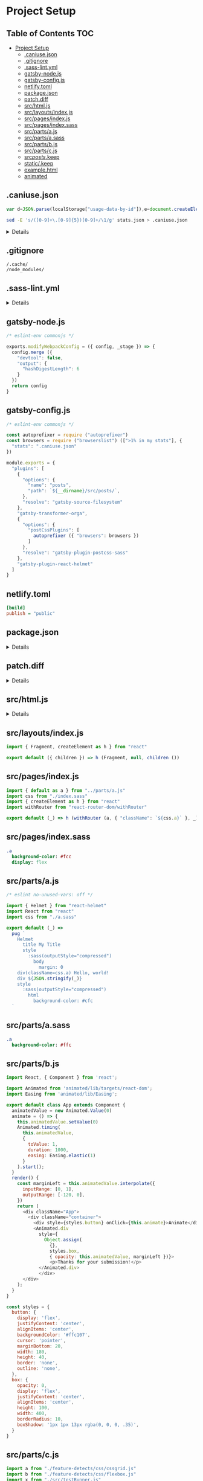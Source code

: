 * Project Setup
:properties:
:header-args: :cache yes :comments no :mkdirp yes :padline yes :results silent
:end:
#+startup: showall hideblocks hidestars indent

** Table of Contents                                                   :TOC:
- [[#project-setup][Project Setup]]
  - [[#caniusejson][.caniuse.json]]
  - [[#gitignore][.gitignore]]
  - [[#sass-lintyml][.sass-lint.yml]]
  - [[#gatsby-nodejs][gatsby-node.js]]
  - [[#gatsby-configjs][gatsby-config.js]]
  - [[#netlifytoml][netlify.toml]]
  - [[#packagejson][package.json]]
  - [[#patchdiff][patch.diff]]
  - [[#srchtmljs][src/html.js]]
  - [[#srclayoutsindexjs][src/layouts/index.js]]
  - [[#srcpagesindexjs][src/pages/index.js]]
  - [[#srcpagesindexsass][src/pages/index.sass]]
  - [[#srcpartsajs][src/parts/a.js]]
  - [[#srcpartsasass][src/parts/a.sass]]
  - [[#srcpartsbjs][src/parts/b.js]]
  - [[#srcpartscjs][src/parts/c.js]]
  - [[#srcpostskeep][src/posts/.keep]]
  - [[#statickeep][static/.keep]]
  - [[#examplehtml][example.html]]
  - [[#animated][animated]]

** .caniuse.json

#+begin_src js
var d=JSON.parse(localStorage["usage-data-by-id"]),e=document.createElement("a");e.setAttribute("href","data:text/plain;charset=utf-8,"+encodeURIComponent(JSON.stringify(d[function(){for(var e in d)return e}()]))),e.setAttribute("download","stats.json"),document.body.appendChild(e),e.click(),document.body.removeChild(e);
#+end_src

#+begin_src sh
sed -E 's/([0-9]+\.[0-9]{5})[0-9]+/\1/g' stats.json > .caniuse.json
#+end_src

#+HTML: <details>
#+begin_src json :tangle .caniuse.json
{
  "dataByBrowser": {
    "and_chr": {
      "64": 1.04384
    },
    "and_ff": {
      "57": 0
    },
    "and_qq": {
      "1.2": 0
    },
    "and_uc": {
      "11.8": 0
    },
    "android": {
      "3": 0,
      "4": 0,
      "62": 0,
      "2.1": 0,
      "2.2": 0,
      "2.3": 0,
      "4.1": 0,
      "4.2-4.3": 0,
      "4.4": 0,
      "4.4.3-4.4.4": 0
    },
    "baidu": {
      "7.12": 0
    },
    "bb": {
      "7": 0,
      "10": 0
    },
    "chrome": {
      "4": 0,
      "5": 0,
      "6": 0,
      "7": 0,
      "8": 0,
      "9": 0,
      "10": 0,
      "11": 0,
      "12": 0,
      "13": 0,
      "14": 0,
      "15": 0,
      "16": 0,
      "17": 0,
      "18": 0,
      "19": 0,
      "20": 0,
      "21": 0,
      "22": 0,
      "23": 0,
      "24": 0,
      "25": 0,
      "26": 0,
      "27": 0,
      "28": 0,
      "29": 0,
      "30": 0,
      "31": 0,
      "32": 0.58455,
      "33": 0.04175,
      "34": 0,
      "35": 0,
      "36": 0,
      "37": 0,
      "38": 0,
      "39": 0,
      "40": 0,
      "41": 0,
      "42": 0,
      "43": 0,
      "44": 0,
      "45": 0,
      "46": 0,
      "47": 0,
      "48": 0.04175,
      "49": 0.12526,
      "50": 0.62630,
      "51": 0.08350,
      "52": 0.20876,
      "53": 0.12526,
      "54": 0.37578,
      "55": 0.50104,
      "56": 0.25052,
      "57": 0.41753,
      "58": 1.04384,
      "59": 1.50313,
      "60": 21.50313,
      "61": 18.28810,
      "62": 10.89770,
      "63": 17.36951,
      "64": 2.50521,
      "65": 0.33402,
      "66": 0,
      "67": 0
    },
    "edge": {
      "12": 0,
      "13": 0,
      "14": 0,
      "15": 0,
      "16": 0,
      "17": 0
    },
    "firefox": {
      "2": 0,
      "3": 0,
      "4": 0,
      "5": 0,
      "6": 0,
      "7": 0,
      "8": 0,
      "9": 0,
      "10": 0,
      "11": 0,
      "12": 0,
      "13": 0,
      "14": 0,
      "15": 0,
      "16": 0,
      "17": 0,
      "18": 0,
      "19": 0,
      "20": 0,
      "21": 0,
      "22": 0,
      "23": 0,
      "24": 0,
      "25": 0,
      "26": 0,
      "27": 0,
      "28": 0,
      "29": 0,
      "30": 0,
      "31": 0,
      "32": 0,
      "33": 0,
      "34": 0,
      "35": 0,
      "36": 0,
      "37": 0,
      "38": 0,
      "39": 0,
      "40": 0,
      "41": 0,
      "42": 0,
      "43": 0,
      "44": 0,
      "45": 0.08350,
      "46": 0,
      "47": 0.20876,
      "48": 0.20876,
      "49": 0.25052,
      "50": 3.08977,
      "51": 0,
      "52": 0.33402,
      "53": 0.62630,
      "54": 0.79331,
      "55": 2.33820,
      "56": 1.50313,
      "57": 2.54697,
      "58": 0.91858,
      "59": 0.29227,
      "60": 0,
      "61": 0,
      "3.5": 0,
      "3.6": 0
    },
    "ie": {
      "6": 0,
      "7": 0,
      "8": 0.79331,
      "9": 0.12526,
      "10": 0.12526,
      "11": 0.58455
    },
    "ie_mob": {
      "10": 0,
      "11": 0
    },
    "ios_saf": {
      "8": 0.50104,
      "10.0-10.2": 0,
      "10.3": 0.25052,
      "11.0-11.2": 0.12526,
      "11.3": 0,
      "3.2": 0,
      "4.0-4.1": 0,
      "4.2-4.3": 0.04175,
      "5.0-5.1": 0,
      "6.0-6.1": 0,
      "7.0-7.1": 0,
      "8.1-8.4": 0,
      "9.0-9.2": 0,
      "9.3": 0.04175
    },
    "op_mini": {
      "all": 0
    },
    "op_mob": {
      "12": 0,
      "37": 0,
      "12.1": 0
    },
    "opera": {
      "15": 0,
      "16": 0,
      "17": 0,
      "18": 0,
      "19": 0,
      "20": 0,
      "21": 0,
      "22": 0,
      "23": 0,
      "24": 0,
      "25": 0,
      "26": 0,
      "27": 0,
      "28": 0,
      "29": 0,
      "30": 0,
      "31": 0,
      "32": 0,
      "33": 0,
      "34": 0,
      "35": 0,
      "36": 0,
      "37": 0,
      "38": 0,
      "39": 0,
      "40": 0,
      "41": 0,
      "42": 0,
      "43": 0,
      "44": 0.33402,
      "45": 0.04175,
      "46": 0.04175,
      "47": 0.04175,
      "48": 0.12526,
      "49": 0.20876,
      "50": 0.08350,
      "51": 0,
      "52": 0,
      "10.0-10.1": 0,
      "11.5": 0,
      "12.1": 0
    },
    "safari": {
      "4": 0,
      "5": 0,
      "6": 0,
      "7": 0,
      "8": 0.08350,
      "9": 0.29227,
      "10": 0.16701,
      "11": 1.41962,
      "10.1": 0.50104,
      "11.1": 0,
      "3.1": 0,
      "3.2": 0,
      "5.1": 0.08350,
      "6.1": 0,
      "7.1": 0,
      "9.1": 0,
      "TP": 0
    },
    "samsung": {
      "4": 0,
      "5": 0,
      "6.2": 0
    }
  },
  "id": "71568934|undefined",
  "meta": {
    "end_date": "2018-02-15",
    "start_date": "2017-08-15"
  },
  "name": "ptb2.me",
  "source": "google_analytics",
  "type": "custom",
  "uid": "custom.71568934|undefined"
}
#+end_src
#+HTML: </details>

** .gitignore

#+begin_src gitignore :tangle .gitignore
/.cache/
/node_modules/
#+end_src

** .sass-lint.yml

#+HTML: <details>
#+begin_src yaml :tangle .sass-lint.yml
rules:
  bem-depth: 0
  border-zero:
    - 1
    -
      convention: 0
  brace-style: 0
  class-name-format:
    - 1
    -
      allow-leading-underscore: false
      convention: hyphenatedlowercase
  clean-import-paths:
    - 1
    -
      leading-underscore: true
      filename-extension: true
  empty-args:
    - 1
    -
      include: true
  empty-line-between-blocks: 0
  extends-before-declarations: 1
  extends-before-mixins: 1
  final-newline: 0
  force-attribute-nesting: 1
  force-element-nesting: 1
  force-pseudo-nesting: 1
  function-name-format:
    - 1
    -
      allow-leading-underscore: false
      convention: hyphenatedlowercase
  hex-length:
    - 1
    -
      style: short
  hex-notation:
    - 1
    -
      style: lowercase
  id-name-format:
    - 1
    -
      allow-leading-underscore: false
      convention: hyphenatedlowercase
  indentation: 0
  leading-zero:
    - 1
    -
      include: true
  mixin-name-format:
    - 1
    -
      allow-leading-underscore: false
      convention: hyphenatedlowercase
  mixins-before-declarations: 1
  nesting-depth:
    - 1
    -
      max-depth: 3
  no-color-keywords: 1
  no-color-literals: 1
  no-css-comments: 1
  no-debug: 1
  no-duplicate-properties: 0
  no-empty-rulesets: 1
  no-extends: 0
  no-ids: 1
  no-important: 1
  no-invalid-hex: 1
  no-mergeable-selectors: 1
  no-misspelled-properties: 1
  no-qualifying-elements:
    - 1
    -
      allow-element-with-attribute: true
      allow-element-with-class: false
      allow-element-with-id: false
  no-trailing-zero: 1
  no-transition-all: 1
  no-url-protocols: 1
  no-vendor-prefixes: 0
  no-warn: 1
  one-declaration-per-line: 1
  placeholder-in-extend: 0
  placeholder-name-format:
    - 1
    -
      allow-leading-underscore: false
      convention: hyphenatedlowercase
  property-sort-order:
    - 1
    -
      order:
        - -webkit-rtl-ordering
        - direction
        - unicode-bidi
        - writing-mode
        - text-orientation
        - glyph-orientation-vertical
        - text-combine-upright
        - text-transform
        - white-space
        - tab-size
        - line-break
        - word-break
        - hyphens
        - word-wrap
        - overflow-wrap
        - text-align
        - text-align-last
        - text-justify
        - word-spacing
        - letter-spacing
        - text-indent
        - hanging-punctuation
        - -webkit-nbsp-mode
        - text-decoration
        - text-decoration-line
        - text-decoration-style
        - text-decoration-color
        - text-decoration-skip
        - text-underline-position
        - text-emphasis
        - text-emphasis-style
        - text-emphasis-color
        - text-emphasis-position
        - text-shadow
        - -webkit-text-fill-color
        - -webkit-text-stroke
        - -webkit-text-stroke-width
        - -webkit-text-stroke-color
        - -webkit-text-security
        - font
        - font-style
        - font-variant
        - font-weight
        - font-stretch
        - font-size
        - line-height
        - font-family
        - src
        - unicode-range
        - -webkit-text-size-adjust
        - font-size-adjust
        - font-synthesis
        - font-kerning
        - font-variant-ligatures
        - font-variant-position
        - font-variant-caps
        - font-variant-numeric
        - font-variant-alternates
        - font-variant-east-asian
        - font-feature-settings
        - font-language-override
        - list-style
        - list-style-type
        - list-style-position
        - list-style-image
        - marker-side
        - counter-set
        - counter-increment
        - caption-side
        - table-layout
        - border-collapse
        - -webkit-border-horizontal-spacing
        - -webkit-border-vertical-spacing
        - border-spacing
        - empty-cells
        - move-to
        - quotes
        - counter-increment
        - counter-reset
        - page-policy
        - content
        - crop
        - box-sizing
        - outline
        - outline-color
        - outline-style
        - outline-width
        - outline-offset
        - resize
        - text-overflow
        - cursor
        - caret-color
        - nav-up
        - nav-right
        - nav-down
        - nav-left
        - -webkit-appearance
        - -webkit-user-drag
        - -webkit-user-modify
        - -webkit-user-select
        - -moz-user-select
        - -ms-user-select
        - pointer-events
        - -webkit-dashboard-region
        - -apple-dashboard-region
        - -webkit-touch-callout
        - position
        - top
        - right
        - bottom
        - left
        - offset-before
        - offset-end
        - offset-after
        - offset-start
        - z-index
        - display
        - -webkit-margin-collapse
        - -webkit-margin-top-collapse
        - -webkit-margin-bottom-collapse
        - -webkit-margin-start
        - margin
        - margin-top
        - margin-right
        - margin-bottom
        - margin-left
        - -webkit-padding-start
        - padding
        - padding-top
        - padding-right
        - padding-bottom
        - padding-left
        - width
        - min-width
        - max-width
        - height
        - min-height
        - max-height
        - float
        - clear
        - overflow
        - overflow-x
        - overflow-y
        - -webkit-overflow-scrolling
        - overflow-style
        - marquee-style
        - marquee-loop
        - marquee-direction
        - marquee-speed
        - visibility
        - rotation
        - rotation-point
        - flex-flow
        - flex-direction
        - flex-wrap
        - order
        - flex
        - flex-grow
        - flex-shrink
        - flex-basis
        - justify-content
        - align-items
        - align-self
        - align-content
        - columns
        - column-width
        - column-count
        - column-gap
        - column-rule
        - column-rule-width
        - column-rule-style
        - column-rule-color
        - break-before
        - break-after
        - break-inside
        - column-span
        - column-fill
        - grid
        - grid-template
        - grid-template-columns
        - grid-template-rows
        - grid-template-areas
        - grid-auto-flow
        - grid-auto-columns
        - grid-auto-rows
        - grid-column
        - grid-row
        - grid-area
        - grid-row-start
        - grid-column-start
        - grid-row-end
        - grid-column-end
        - grid-gap
        - grid-column-gap
        - grid-row-gap
        - orphans
        - widows
        - box-decoration-break
        - background
        - background-image
        - background-position
        - background-size
        - background-repeat
        - background-attachment
        - background-origin
        - background-clip
        - background-color
        - border
        - border-width
        - border-style
        - border-color
        - border-top
        - border-top-width
        - border-top-style
        - border-top-color
        - border-right
        - border-right-width
        - border-right-style
        - border-right-color
        - border-bottom
        - border-bottom-width
        - border-bottom-style
        - border-bottom-color
        - border-left
        - border-left-width
        - border-left-style
        - border-left-color
        - border-radius
        - border-top-left-radius
        - border-top-right-radius
        - border-bottom-right-radius
        - border-bottom-left-radius
        - border-image
        - border-image-source
        - border-image-slice
        - border-image-width
        - border-image-outset
        - border-image-repeat
        - box-shadow
        - color
        - opacity
        - -webkit-tap-highlight-color
        - object-fit
        - object-position
        - image-resolution
        - image-orientation
        - clip-path
        - mask
        - mask-image
        - mask-mode
        - mask-repeat
        - mask-position
        - mask-clip
        - mask-origin
        - mask-size
        - mask-composite
        - mask-border
        - mask-border-source
        - mask-border-slice
        - mask-border-width
        - mask-border-outset
        - mask-border-repeat
        - mask-border-mode
        - mask-type
        - clip
        - filter
        - transition
        - transition-property
        - transition-duration
        - transition-timing-function
        - transition-delay
        - transform
        - transform-origin
        - transform-style
        - perspective
        - perspective-origin
        - backface-visibility
        - animation
        - animation-name
        - animation-duration
        - animation-timing-function
        - animation-delay
        - animation-iteration-count
        - animation-direction
        - animation-fill-mode
        - animation-play-state
        - voice-volume
        - voice-balance
        - speak
        - speak-as
        - pause
        - pause-before
        - pause-after
        - rest
        - rest-before
        - rest-after
        - cue
        - cue-before
        - cue-after
        - voice-family
        - voice-rate
        - voice-pitch
        - voice-range
        - voice-stress
        - voice-duration
        - size
        - page
        - zoom
        - min-zoom
        - max-zoom
        - user-zoom
        - orientation
  property-units: 1
  quotes:
    - 1
    -
      style: double
  shorthand-values: 1
  single-line-per-selector: 0
  space-after-bang: 1
  space-after-colon: 1
  space-after-comma: 1
  space-around-operator: 1
  space-before-bang: 1
  space-before-brace: 1
  space-before-colon: 1
  space-between-parens: 1
  trailing-semicolon: 0
  url-quotes: 1
  variable-for-property: 0
  variable-name-format:
    - 1
    -
      allow-leading-underscore: false
      convention: hyphenatedlowercase
  zero-unit: 1
#+end_src
#+HTML: </details>

** gatsby-node.js

#+begin_src js :tangle gatsby-node.js
/* eslint-env commonjs */

exports.modifyWebpackConfig = ({ config, _stage }) => {
  config.merge ({
    "devtool": false,
    "output": {
      "hashDigestLength": 6
    }
  })
  return config
}
#+end_src

** gatsby-config.js

#+begin_src js :tangle gatsby-config.js
/* eslint-env commonjs */

const autoprefixer = require ("autoprefixer")
const browsers = require ("browserslist") ([">1% in my stats"], {
  "stats": ".caniuse.json"
})

module.exports = {
  "plugins": [
    {
      "options": {
        "name": "posts",
        "path": `${__dirname}/src/posts/`,
      },
      "resolve": "gatsby-source-filesystem"
    },
    "gatsby-transformer-orga",
    {
      "options": {
        "postCssPlugins": [
          autoprefixer ({ "browsers": browsers })
        ]
      },
      "resolve": "gatsby-plugin-postcss-sass"
    },
    "gatsby-plugin-react-helmet"
  ]
}
#+end_src

** netlify.toml

#+begin_src ini :tangle netlify.toml
[build]
publish = "public"
#+end_src

** package.json

#+HTML: <details>
#+begin_src json :tangle package.json
{
  "author": "Peter T Bosse II <ptb@ioutime.com> (http://ptb2.me/)",
  "babel": {
    "plugins": [
      "transform-react-pug"
    ],
    "presets": [
      "env"
    ]
  },
  "devDependencies": {
    "animated": "latest",
    "babel-eslint": "latest",
    "babel-plugin-transform-react-pug": "latest",
    "browserslist": "latest",
    "caniuse-db": "latest",
    "chokidar-cli": "latest",
    "enzyme": "latest",
    "eslint": "latest",
    "eslint-config-ptb": "latest",
    "eslint-plugin-better": "latest",
    "eslint-plugin-fp": "latest",
    "eslint-plugin-import": "latest",
    "eslint-plugin-json": "latest",
    "eslint-plugin-jsx-a11y": "latest",
    "eslint-plugin-promise": "latest",
    "eslint-plugin-react": "latest",
    "eslint-plugin-react-pug": "latest",
    "eslint-plugin-standard": "latest",
    "gatsby": "latest",
    "gatsby-image": "latest",
    "gatsby-plugin-postcss-sass": "latest",
    "gatsby-plugin-react-helmet": "latest",
    "gatsby-plugin-sitemap": "latest",
    "gatsby-source-filesystem": "latest",
    "gatsby-transformer-orga": "latest",
    "jest": "latest",
    "jstransformer-sass": "latest",
    "node-http-server": "latest",
    "npm-run-all": "latest",
    "prettier": "latest",
    "prettier-eslint-cli": "latest",
    "pug": "latest",
    "react": "latest",
    "react-dom": "latest",
    "react-helmet": "latest",
    "react-redux": "latest",
    "react-transition-group": "latest",
    "redux": "latest",
    "sass-lint": "latest"
  },
  "eslintConfig": {
    "extends": "ptb",
    "globals": {
      "graphql": true,
      "pug": true
    },
    "rules": {
      "better/explicit-return": "off",
      "better/no-ifs": "off",
      "better/no-instanceofs": "off",
      "better/no-new": "off",
      "fp/no-arguments": "off",
      "fp/no-class": "off",
      "fp/no-delete": "off",
      "fp/no-events": "off",
      "fp/no-get-set": "off",
      "fp/no-let": "off",
      "fp/no-loops": "off",
      "fp/no-mutating-assign": "off",
      "fp/no-mutating-methods": "off",
      "fp/no-mutation": "off",
      "fp/no-nil": "off",
      "fp/no-proxy": "off",
      "fp/no-rest-parameters": "off",
      "fp/no-this": "off",
      "fp/no-throw": "off",
      "fp/no-unused-expression": "off",
      "fp/no-valueof-field": "off",
      "import/export": "off",
      "import/no-amd": "off",
      "import/no-commonjs": "off"
    }
  },
  "license": "Apache-2.0",
  "private": true,
  "scripts": {
    "build": "gatsby build",
    "clean": "rm -rf .cache node_modules package-lock.json public yarn-error.log yarn.lock",
    "develop": "gatsby develop",
    "http:open": "open 'http://localhost:8080/'",
    "http:serve": "node-http-server root=public",
    "js:lint": "eslint --fix",
    "js:tidy": "prettier-eslint --write",
    "js:watch": "chokidar '**/*.js' -i '/node_modules|public/' -c 'npm run js:tidy {path}'",
    "postinstall": "patch -p0 < patch.diff",
    "sass:lint": "sass-lint -c .sass-lint.yml -v",
    "sass:watch": "chokidar 'src/**/*.sass' -c 'npm run sass:lint {path}'",
    "serve": "run-p 'http:serve' 'http:open'",
    "start": "run-p 'develop' 'js:watch' 'sass:watch'"
  }
}
#+end_src
#+HTML: </details>

** patch.diff

#+HTML: <details>
#+begin_src diff :tangle patch.diff
--- node_modules/gatsby/cache-dir/app.js
+++ node_modules/gatsby/cache-dir/app.js
@@ -32,7 +32,7 @@
     })
   }

-  const rootElement = document.getElementById(`___gatsby`)
+  const rootElement = document.getElementById(`app`)

   let Root = require(`./root`)
   if (Root.default) {
--- node_modules/gatsby/cache-dir/default-html.js
+++ node_modules/gatsby/cache-dir/default-html.js
@@ -3,7 +3,7 @@
 let stylesStr
 if (process.env.NODE_ENV === `production`) {
   try {
-    stylesStr = require(`!raw-loader!../public/styles.css`)
+    stylesStr = require(`!raw-loader!../public/css/styles.css`)
   } catch (e) {
     console.log(e)
   }
@@ -36,7 +36,7 @@
           {this.props.preBodyComponents}
           <div
             key={`body`}
-            id="___gatsby"
+            id="app"
             dangerouslySetInnerHTML={{ __html: this.props.body }}
           />
           {this.props.postBodyComponents}
--- node_modules/gatsby/cache-dir/develop-static-entry.js
+++ node_modules/gatsby/cache-dir/develop-static-entry.js
@@ -19,7 +19,7 @@
 module.exports = (locals, callback) => {
   // const apiRunner = require(`${directory}/.cache/api-runner-ssr`)
   let headComponents = []
-  let htmlAttributes = {}
+  let htmlAttributes = {"xmlns": "http://www.w3.org/1999/xhtml"}
   let bodyAttributes = {}
   let preBodyComponents = []
   let postBodyComponents = []
@@ -67,7 +67,7 @@
     ]),
     preBodyComponents,
     postBodyComponents: postBodyComponents.concat([
-      <script key={`commons`} src="/commons.js" />,
+      <script key={`commons`} src="/js/b-commons.js" />,
     ]),
   })
   htmlStr = renderToStaticMarkup(htmlElement)
--- node_modules/gatsby/cache-dir/loader.js
+++ node_modules/gatsby/cache-dir/loader.js
@@ -73,9 +73,9 @@
   } else {
     // Find resource
     let resourceFunction
-    if (resourceName.slice(0, 12) === `component---`) {
+    if (resourceName.slice(0, 7) === `js/c/c-`) {
       resourceFunction = asyncRequires.components[resourceName]
-    } else if (resourceName.slice(0, 9) === `layout---`) {
+    } else if (resourceName.slice(0, 7) === `js/l/l-`) {
       resourceFunction = asyncRequires.layouts[resourceName]
     } else {
       resourceFunction = asyncRequires.json[resourceName]
--- node_modules/gatsby/cache-dir/production-app.js
+++ node_modules/gatsby/cache-dir/production-app.js
@@ -185,7 +185,7 @@
       ReactDOM.render(
         <NewRoot />,
         typeof window !== `undefined`
-          ? document.getElementById(`___gatsby`)
+          ? document.getElementById(`app`)
           : void 0,
         () => {
           apiRunner(`onInitialClientRender`)
--- node_modules/gatsby/cache-dir/root.js
+++ node_modules/gatsby/cache-dir/root.js
@@ -14,7 +14,7 @@
 // Report runtime errors
 ErrorOverlay.startReportingRuntimeErrors({
   onError: () => {},
-  filename: `/commons.js`,
+  filename: `/js/b-commons.js`,
 })
 ErrorOverlay.setEditorHandler(errorLocation =>
   window.fetch(
--- node_modules/gatsby/cache-dir/static-entry.js
+++ node_modules/gatsby/cache-dir/static-entry.js
@@ -26,7 +26,7 @@

 const pathChunkName = path => {
   const name = path === `/` ? `index` : kebabCase(path)
-  return `path---${name}`
+  return `js/p/p-${name}`
 }

 const getPage = path => pages.find(page => page.path === path)
@@ -47,7 +47,7 @@

   let bodyHtml = ``
   let headComponents = []
-  let htmlAttributes = {}
+  let htmlAttributes = {"xmlns": "http://www.w3.org/1999/xhtml"}
   let bodyAttributes = {}
   let preBodyComponents = []
   let postBodyComponents = []
@@ -147,8 +147,8 @@
   // Create paths to scripts
   const page = pages.find(page => page.path === locals.path)
   const scripts = [
-    `commons`,
-    `app`,
+    `js/b-commons`,
+    `js/a-appmain`,
     pathChunkName(locals.path),
     page.componentChunkName,
     page.layoutComponentChunkName,
--- node_modules/gatsby/dist/commands/build-css.js
+++ node_modules/gatsby/dist/commands/build-css.js
@@ -35,14 +35,14 @@

                 // We don't want any javascript produced by this step in the process.
                 try {
-                  fs.unlinkSync(`${directory}/public/bundle-for-css.js`);
+                  fs.unlinkSync(`${directory}/public/css/bundle-for-css.js`);
                 } catch (e) {}
                 // ignore.


                 // Ensure there's a styles.css file in public so tools that expect it
                 // can find it.
-                fs.ensureFile(`${directory}/public/styles.css`, function (err) {
+                fs.ensureFile(`${directory}/public/css/styles.css`, function (err) {
                   resolve(err);
                 });
               });
--- node_modules/gatsby/dist/redux/actions.js
+++ node_modules/gatsby/dist/redux/actions.js
@@ -260,7 +260,7 @@
   var id = layout.id || path.parse(layout.component).name;
   // Add a "machine" id as a universal ID to differentiate layout from
   // page components.
-  var machineId = `layout---${id}`;
+  var machineId = `js/l/l-${id}`;
   var componentWrapperPath = joinPath(store.getState().program.directory, `.cache`, `layouts`, `${id}.js`);

   var internalLayout = {
--- node_modules/gatsby/dist/utils/js-chunk-names.js
+++ node_modules/gatsby/dist/utils/js-chunk-names.js
@@ -1,5 +1,11 @@
 "use strict";

+var crypto = require("crypto");
+
+var shahex = function shahex(name) {
+  return crypto.createHash("sha").update(name).digest("hex").slice(0,8);
+}
+
 var _lodash = require("lodash");

 var _lodash2 = _interopRequireDefault(_lodash);
@@ -13,7 +19,7 @@

 var generatePathChunkName = function generatePathChunkName(path) {
   var name = path === `/` ? `index` : _lodash2.default.kebabCase(path);
-  return `path---${name}`;
+  return `js/p/p-${shahex(name)}`;
 };

 var generateComponentChunkName = function generateComponentChunkName(componentPath) {
@@ -23,7 +29,7 @@
     directory = program.directory;
   }
   var name = path.relative(directory, componentPath);
-  return `component---${_lodash2.default.kebabCase(name)}`;
+  return `js/c/c-${shahex(_lodash2.default.kebabCase(name))}`;
 };

 exports.generatePathChunkName = generatePathChunkName;
--- node_modules/gatsby/dist/utils/webpack.config.js
+++ node_modules/gatsby/dist/utils/webpack.config.js
@@ -72,12 +72,12 @@
 var HashedChunkIdsPlugin = require(`./hashed-chunk-ids-plugin`);

 // Use separate extract-text-webpack-plugin instances for each stage per the docs
-var extractDevelopHtml = new _extractTextWebpackPlugin2.default(`build-html-styles.css`);
-var extractBuildHtml = new _extractTextWebpackPlugin2.default(`build-html-styles.css`, {
+var extractDevelopHtml = new _extractTextWebpackPlugin2.default(`css/styles-html.css`);
+var extractBuildHtml = new _extractTextWebpackPlugin2.default(`css/styles-html.css`, {
   allChunks: true
 });
 var extractBuildCss = new _extractTextWebpackPlugin2.default(`styles.css`, { allChunks: true });
-var extractBuildJavascript = new _extractTextWebpackPlugin2.default(`build-js-styles.css`, {
+var extractBuildJavascript = new _extractTextWebpackPlugin2.default(`css/styles-js.css`, {
   allChunks: true
 });

@@ -341,8 +341,8 @@
                     // Extract "commons" chunk from the app entry and all
                     // page components.
                     new _webpack2.default.optimize.CommonsChunkPlugin({
-                      name: `commons`,
-                      chunks: [`app`].concat(components),
+                      name: `js/b-commons`,
+                      chunks: [`js/a-appmain`].concat(components),
                       // The more page components there are, the higher we raise the bar
                       // for merging in page-specific JS libs into the commons chunk. The
                       // two principles here is a) keep the TTI (time to interaction) as
@@ -420,7 +420,7 @@
               switch (stage) {
                 case `develop`:
                   return {
-                    commons: [require.resolve(`react-hot-loader/patch`), `${require.resolve(`webpack-hot-middleware/client`)}?path=http://${program.host}:${webpackPort}/__webpack_hmr&reload=true&overlay=false`, directoryPath(`.cache/app`)]
+                    "js/b-commons": [require.resolve(`react-hot-loader/patch`), `${require.resolve(`webpack-hot-middleware/client`)}?path=http://${program.host}:${webpackPort}/__webpack_hmr&reload=true&overlay=false`, directoryPath(`.cache/app`)]
                   };
                 case `develop-html`:
                   return {
@@ -436,7 +436,7 @@
                   };
                 case `build-javascript`:
                   return {
-                    app: directoryPath(`.cache/production-app`)
+                    "js/a-appmain": directoryPath(`.cache/production-app`)
                   };
                 default:
                   throw new Error(`The state requested ${stage} doesn't exist.`);
@@ -458,9 +458,9 @@
                   // Webpack will always generate a resultant javascript file.
                   // But we don't want it for this step. Deleted by build-css.js.
                   return {
-                    path: directoryPath(`public`),
+                    path: directoryPath(`public/css`),
                     filename: `bundle-for-css.js`,
-                    publicPath: program.prefixPaths ? `${store.getState().config.pathPrefix}/` : `/`
+                    publicPath: program.prefixPaths ? `${store.getState().config.pathPrefix}/` : `/css/`
                   };
                 case `build-html`:
                 case `develop-html`:
--- node_modules/gatsby/package.json
+++ node_modules/gatsby/package.json
@@ -18,7 +18,6 @@
     "babel-plugin-transform-object-assign": "^6.8.0",
     "babel-polyfill": "^6.23.0",
     "babel-preset-env": "^1.6.0",
-    "babel-preset-es2015": "^6.24.1",
     "babel-preset-react": "^6.24.1",
     "babel-preset-stage-0": "^6.24.1",
     "babel-runtime": "^6.26.0",
--- node_modules/gatsby-1-config-css-modules/index.js
+++ node_modules/gatsby-1-config-css-modules/index.js
@@ -1,6 +1,6 @@
 "use strict";

-var LOCAL_IDENT_NAME = `[path]---[name]---[local]---[hash:base64:5]`;
+var LOCAL_IDENT_NAME = `[sha256:hash:base52:6]`;
 exports.LOCAL_IDENT_NAME = LOCAL_IDENT_NAME;

 exports.cssModulesConfig = function (stage) {
--- node_modules/gatsby-module-loader/patch.js
+++ node_modules/gatsby-module-loader/patch.js
@@ -67,7 +67,7 @@
   function onError(callback) {
     var script = head.lastChild;

-    if (script.tagName !== "SCRIPT") {
+    if (script.tagName.toUpperCase() !== "SCRIPT") {
       if (typeof console !== "undefined" && console.warn) {
         console.warn("Script is not a script", script);
       }
--- node_modules/gatsby-plugin-postcss-sass/gatsby-node.js
+++ node_modules/gatsby-plugin-postcss-sass/gatsby-node.js
@@ -18,8 +18,8 @@
     });
   }

-  var sassFiles = /\.s[ac]ss$/;
-  var sassModulesFiles = /\.module\.s[ac]ss$/;
+  var sassFiles = /\.scss$/;
+  var sassModulesFiles = /\.sass$/;
   var sassLoader = `sass?${JSON.stringify(options)}`;

   switch (stage) {
--- node_modules/mitt/dist/mitt.js
+++ node_modules/mitt/dist/mitt.js
@@ -2 +1,0 @@
-//# sourceMappingURL=mitt.js.map
\ No newline at end of file
#+end_src
#+HTML: </details>

** src/html.js

#+HTML: <details>
#+begin_src js :tangle src/html.js
/* eslint-env commonjs */

import { createElement as h } from "react"
const css = require ("!raw-loader!../public/css/styles.css")

export default (props) =>
  h (
    "html",
    { "lang": "en", "xmlns": "http://www.w3.org/1999/xhtml" },
    h (
      "head",
      null,
      h ("meta", { "charSet": "utf-8" }),
      h ("meta", { "content": "ie=edge", "httpEquiv": "x-ua-compatible" }),
      h ("meta", {
        "content": "initial-scale=1, shrink-to-fit=no, width=device-width",
        "name": "viewport"
      }),
      h ("style", { "dangerouslySetInnerHTML": { "__html": css } }),
      props.headComponents
    ),
    h (
      "body",
      props.bodyAttributes,
      props.preBodyComponents,
      h ("div", {
        "dangerouslySetInnerHTML": { "__html": props.body },
        "data-reactroot": "",
        "id": "app",
        "key": "body"
      }),
      props.postBodyComponents
    )
  )
#+end_src
#+HTML: </details>

** src/layouts/index.js

#+begin_src js :tangle src/layouts/index.js
import { Fragment, createElement as h } from "react"

export default ({ children }) => h (Fragment, null, children ())
#+end_src

** src/pages/index.js

#+begin_src js :tangle src/pages/index.js
import { default as a } from "../parts/a.js"
import css from "./index.sass"
import { createElement as h } from "react"
import withRouter from "react-router-dom/withRouter"

export default (_) => h (withRouter (a, { "className": `${css.a}` }, _))
#+end_src

** src/pages/index.sass

#+begin_src sass :tangle src/pages/index.sass
.a
  background-color: #fcc
  display: flex
#+end_src

** src/parts/a.js

#+begin_src js :tangle src/parts/a.js
/* eslint no-unused-vars: off */

import { Helmet } from "react-helmet"
import React from "react"
import css from "./a.sass"

export default (_) =>
  pug `
    Helmet
      title My Title
      style
        :sass(outputStyle="compressed")
          body
            margin: 0
    div(className=css.a) Hello, world!
    div ${JSON.stringify(_)}
    style
      :sass(outputStyle="compressed")
        html
          background-color: #cfc
  `
#+end_src

** src/parts/a.sass

#+begin_src sass :tangle src/parts/a.sass
.a
  background-color: #ffc
#+end_src

** src/parts/b.js

#+begin_src js
import React, { Component } from 'react';

import Animated from 'animated/lib/targets/react-dom';
import Easing from 'animated/lib/Easing';

export default class App extends Component {
  animatedValue = new Animated.Value(0)
  animate = () => {
    this.animatedValue.setValue(0)
    Animated.timing(
      this.animatedValue,
      {
        toValue: 1,
        duration: 1000,
        easing: Easing.elastic(1)
      }
    ).start();
  }
  render() {
    const marginLeft = this.animatedValue.interpolate({
      inputRange: [0, 1],
      outputRange: [-120, 0],
    })
    return (
      <div className="App">
        <div className="container">
          <div style={styles.button} onClick={this.animate}>Animate</div>
          <Animated.div
            style={
              Object.assign(
                {},
                styles.box,
                { opacity: this.animatedValue, marginLeft })}>
                <p>Thanks for your submission!</p>
            </Animated.div>
            </div>
      </div>
    );
  }
}

const styles = {
  button: {
    display: 'flex',
    justifyContent: 'center',
    alignItems: 'center',
    backgroundColor: '#ffc107',
    cursor: 'pointer',
    marginBottom: 20,
    width: 180,
    height: 40,
    border: 'none',
    outline: 'none',
  },
  box: {
    opacity: 0,
    display: 'flex',
    justifyContent: 'center',
    alignItems: 'center',
    height: 100,
    width: 400,
    borderRadius: 10,
    boxShadow: '1px 1px 13px rgba(0, 0, 0, .35)',
  }
}
#+end_src

** src/parts/c.js

#+begin_src js
import a from "./feature-detects/css/cssgrid.js"
import b from "./feature-detects/css/flexbox.js"
import x from "./src/testRunner.js"
import y from "./src/setClasses.js"
import z from "./src/classes.js"

export default () => {
  a ()
  b ()
  x ()
  y (z)
}
#+end_src

** src/posts/.keep

#+begin_src gitignore :tangle src/posts/.keep
#+end_src

** static/.keep

#+begin_src gitignore :tangle static/.keep
#+end_src

** example.html

#+HTML: <details>
#+begin_src html
<!DOCTYPE html>
<html class="no-js" xmlns="http://www.w3.org/1999/xhtml">
  <head>
    <meta charset="utf-8" />
    <title>_</title>
    <script src="https://unpkg.com/react/umd/react.production.min.js"></script>
    <script src="https://unpkg.com/react-dom/umd/react-dom.production.min.js"></script>
    <script src="https://unpkg.com/react-router-dom/umd/react-router-dom.min.js"></script>
    <script src="https://unpkg.com/react-transition-group/dist/react-transition-group.min.js"></script>
    <script type="module">
      import a from "./feature-detects/css/cssgrid.js"
      import b from "./feature-detects/css/flexbox.js"
      import x from "./src/testRunner.js"
      import y from "./src/setClasses.js"
      import z from "./src/classes.js"

      a ()
      b ()
      x ()
      y (z)
    </script>
  </head>
  <body>
    <div id="app"></div>
    <script type="module">
      /*<![CDATA[*/
        const h = React.createElement
        ReactDOM.render (
          h ("div", null, "Hello world!"),
          document.getElementById ("app")
        )
      /*]]>*/
    </script>
  </body>
</html>
#+end_src
#+HTML: </details>

** animated

react-motion

const animated = {
  Value,
  ValueXY,
  add,
  createAnimatedComponent,
  decay,
  delay,
  div,
  event,
  img,
  inject: {
    ApplyAnimatedValues,
    CancelAnimationFrame,
    FlattenStyle,
    InteractionManager,
    RequestAnimationFrame
  }
  isAnimated,
  modulo,
  multiply,
  parallel,
  sequence,
  span,
  spring,
  stagger,
  template,
  timing
}
